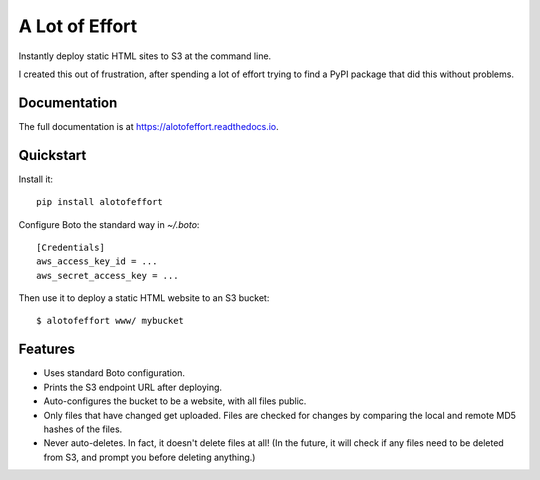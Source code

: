 =============================
A Lot of Effort
=============================

.. image:: https://img.shields.io/pypi/v/alotofeffort.svg?style=flat
        :target: https://pypi.python.org/pypi/alotofeffort

.. image:: https://img.shields.io/travis/audreyr/alotofeffort.svg
        :target: https://travis-ci.org/audreyr/alotofeffort

Instantly deploy static HTML sites to S3 at the command line.

I created this out of frustration, after spending a lot of effort trying to
find a PyPI package that did this without problems.

Documentation
-------------

The full documentation is at https://alotofeffort.readthedocs.io.

Quickstart
----------

Install it::

    pip install alotofeffort

Configure Boto the standard way in `~/.boto`::

    [Credentials]
    aws_access_key_id = ...
    aws_secret_access_key = ...

Then use it to deploy a static HTML website to an S3 bucket::

	$ alotofeffort www/ mybucket

Features
--------

* Uses standard Boto configuration.
* Prints the S3 endpoint URL after deploying.
* Auto-configures the bucket to be a website, with all files public.
* Only files that have changed get uploaded. Files are checked for changes by
  comparing the local and remote MD5 hashes of the files.
* Never auto-deletes. In fact, it doesn't delete files at all! (In the future,
  it will check if any files need to be deleted from S3, and prompt you before
  deleting anything.)
